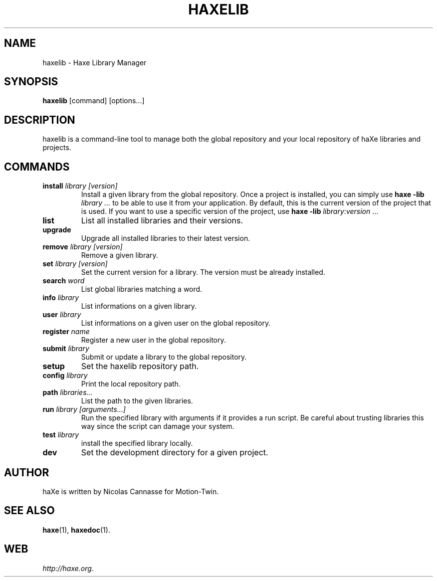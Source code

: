 .TH HAXELIB 1 "Nov 6, 2006" ""
.SH NAME
haxelib \- Haxe Library Manager
.SH SYNOPSIS
.BR "haxelib " "[command] [options...]"
.SH DESCRIPTION
.PP
haxelib is a command-line tool to manage both the global repository and your
local repository of haXe libraries and projects.
.SH COMMANDS
.TP
.BI "install " "library [version]"
Install a given library from the global repository.  Once a project is
installed, you can simply use \fBhaxe \-lib \fR\fB\fIlibrary\fR
\fI...\fR to be able to use it from your application.  By default, this
is the current version of the project that is used.  If you want to use
a specific version of the project, use \fBhaxe \-lib
\fIlibrary\fR:\fIversion\fR ...
.TP
.B "list"
List all installed libraries and their versions.
.TP
.B "upgrade"
Upgrade all installed libraries to their latest version.
.TP
.BI "remove " "library [version]"
Remove a given library.
.TP
.BI "set " "library [version]"
Set the current version for a library. The version must be already installed.
.TP
.BI "search " word
List global libraries matching a word.
.TP
.BI "info " library
List informations on a given library.
.TP
.BI "user " library
List informations on a given user on the global repository.
.TP
.BI "register " name
Register a new user in the global repository.
.TP
.BI "submit " library
Submit or update a library to the global repository.
.TP
.B "setup"
Set the haxelib repository path.
.TP
.BI "config " library
Print the local repository path.
.TP
.BI "path " libraries...
List the path to the given libraries.
.TP
.BI "run " "library [arguments...]"
Run the specified library with arguments if it provides a run script. Be
careful about trusting libraries this way since the script can damage
your system.
.TP
.BI "test " library
install the specified library locally.
.TP
.BI "dev"
Set the development directory for a given project.
.SH AUTHOR
haXe is written by Nicolas Cannasse for Motion-Twin.
.SH SEE ALSO
.BR "haxe" (1),
.BR "haxedoc" (1).
.SH WEB
.IR "http://haxe.org" .
